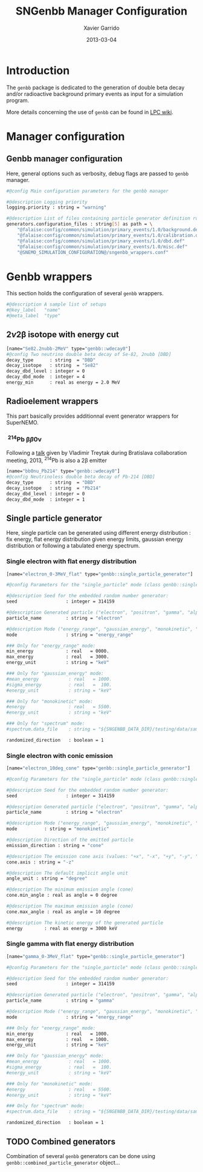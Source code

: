 #+TITLE:  SNGenbb Manager Configuration
#+AUTHOR: Xavier Garrido
#+DATE:   2013-03-04
#+OPTIONS: ^:{}
#+STARTUP: entitiespretty

* Introduction

The =genbb= package is dedicated to the generation of double beta decay and/or
radioactive background primary events as input for a simulation program.

More details concerning the use of =genbb= can be found in [[https://nemo.lpc-caen.in2p3.fr/wiki/genbb_help][LPC wiki]].

* Manager configuration
:PROPERTIES:
:TANGLE: sngenbb_manager.conf
:END:
** Genbb manager configuration
Here, general options such as verbosity, debug flags are passed to =genbb=
manager.
#+BEGIN_SRC sh
  #@config Main configuration parameters for the genbb manager

  #@description Logging priority
  logging.priority : string = "warning"

  #@description List of files containing particle generator definition rules
  generators.configuration_files : string[5] as path = \
      "@falaise:config/common/simulation/primary_events/1.0/background.def"  \
      "@falaise:config/common/simulation/primary_events/1.0/calibration.def" \
      "@falaise:config/common/simulation/primary_events/1.0/dbd.def"         \
      "@falaise:config/common/simulation/primary_events/1.0/misc.def"        \
      "@SNEMO_SIMULATION_CONFIGURATION@/sngenbb_wrappers.conf"
#+END_SRC

* Genbb wrappers
:PROPERTIES:
:TANGLE: sngenbb_wrappers.conf
:END:

This section holds the configuration of several =genbb= wrappers.

#+BEGIN_SRC sh
  #@description A sample list of setups
  #@key_label   "name"
  #@meta_label  "type"
#+END_SRC

** 2\nu2\beta isotope with energy cut
#+BEGIN_SRC sh
  [name="Se82.2nubb-2MeV" type="genbb::wdecay0"]
  #@config Two neutrino double beta decay of Se-82, 2nubb [DBD]
  decay_type      : string  = "DBD"
  decay_isotope   : string  = "Se82"
  decay_dbd_level : integer = 0
  decay_dbd_mode  : integer = 4
  energy_min      : real as energy = 2.0 MeV
#+END_SRC
** Radioelement wrappers
This part basically provides additionnal event generator wrappers for
SuperNEMO.

*** \nbsp^{214}Pb \beta\beta0\nu
Following a [[http://nile.hep.utexas.edu/cgi-bin/DocDB/ut-nemo/private/ShowDocument?docid=2946][talk]] given by Vladimir Treytak during Bratislava collaboration
meeting, 2013,\nbsp^{214}Pb is also a 2\beta emitter
#+BEGIN_SRC sh
  [name="bb0nu_Pb214" type="genbb::wdecay0"]
  #@config Neutrinoless double beta decay of Pb-214 [DBD]
  decay_type      : string  = "DBD"
  decay_isotope   : string  = "Pb214"
  decay_dbd_level : integer = 0
  decay_dbd_mode  : integer = 1
#+END_SRC

** Single particle generator
Here, single particle can be generated using different energy distribution : fix
energy, flat energy distribution given energy limits, gaussian energy
distribution or following a tabulated energy spectrum.

*** Single electron with flat energy distribution
#+BEGIN_SRC sh
  [name="electron_0-3MeV_flat" type="genbb::single_particle_generator"]

  #@config Parameters for the "single_particle" mode (class genbb::single_particle_generator):

  #@description Seed for the embedded random number generator:
  seed                  : integer = 314159

  #@description Generated particle ("electron", "positron", "gamma", "alpha"):
  particle_name         : string = "electron"

  #@description Mode ("energy_range", "gaussian_energy", "monokinetic", "spectrum"):
  mode                  : string = "energy_range"

  ### Only for "energy_range" mode:
  min_energy            : real   = 0000.
  max_energy            : real   = 3000.
  energy_unit           : string = "keV"

  ### Only for "gaussian_energy" mode:
  #mean_energy           : real   = 1000.
  #sigma_energy          : real   =  100.
  #energy_unit           : string = "keV"

  ### Only for "monokinetic" mode:
  #energy                : real   = 5500.
  #energy_unit           : string = "keV"

  ### Only for "spectrum" mode:
  #spectrum.data_file    : string = "${SNGENBB_DATA_DIR}/testing/data/sample_tabulated_energy_spectrum.data"

  randomized_direction   : boolean = 1
#+END_SRC

*** Single electron with conic emission
#+BEGIN_SRC sh
  [name="electron_10deg_cone" type="genbb::single_particle_generator"]

  #@config Parameters for the "single_particle" mode (class genbb::single_particle_generator):

  #@description Seed for the embedded random number generator:
  seed                  : integer = 314159

  #@description Generated particle ("electron", "positron", "gamma", "alpha"):
  particle_name         : string = "electron"

  #@description Mode ("energy_range", "gaussian_energy", "monokinetic", "spectrum"):
  mode          : string = "monokinetic"

  #@description Direction of the emitted particle
  emission_direction : string = "cone"

  #@description The emission cone axis (values: "+x", "-x", "+y", "-y", "+z", "-z", "30.0 45.0 degree")
  cone.axis : string = "-z"

  #@description The default implicit angle unit
  angle_unit : string = "degree"

  #@description The minimum emission angle (cone)
  cone.min_angle : real as angle = 0 degree

  #@description The maximum emission angle (cone)
  cone.max_angle : real as angle = 10 degree

  #@description The kinetic energy of the generated particle
  energy        : real as energy = 3000 keV
#+END_SRC

*** Single gamma with flat energy distribution
#+BEGIN_SRC sh
  [name="gamma_0-3MeV_flat" type="genbb::single_particle_generator"]

  #@config Parameters for the "single_particle" mode (class genbb::single_particle_generator):

  #@description Seed for the embedded random number generator:
  seed                  : integer = 314159

  #@description Generated particle ("electron", "positron", "gamma", "alpha"):
  particle_name         : string = "gamma"

  #@description Mode ("energy_range", "gaussian_energy", "monokinetic", "spectrum"):
  mode                  : string = "energy_range"

  ### Only for "energy_range" mode:
  min_energy            : real   = 1000.
  max_energy            : real   = 1000.
  energy_unit           : string = "keV"

  ### Only for "gaussian_energy" mode:
  #mean_energy           : real   = 1000.
  #sigma_energy          : real   =  100.
  #energy_unit           : string = "keV"

  ### Only for "monokinetic" mode:
  #energy                : real   = 5500.
  #energy_unit           : string = "keV"

  ### Only for "spectrum" mode:
  #spectrum.data_file    : string = "${SNGENBB_DATA_DIR}/testing/data/sample_tabulated_energy_spectrum.data"

  randomized_direction   : boolean = 1
#+END_SRC

** TODO Combined generators
Combination of several =genbb= generators can be done using
=genbb::combined_particle_generator= object...
